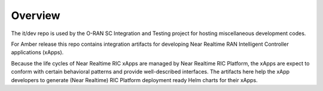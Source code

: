 .. This work is licensed under a Creative Commons Attribution 4.0 International License.
.. SPDX-License-Identifier: CC-BY-4.0
..
.. Copyright (C) 2019 AT&T Intellectual Property


Overview
======================

The it/dev repo is used by the O-RAN SC Integration and Testing project for hosting miscellaneous development codes.

For Amber release this repo contains integration artifacts for developing Near Realtime RAN Intelligent Controller applications (xApps).

Because the life cycles of Near Realtime RIC xApps are managed by Near Realtime RIC 
Platform, the xApps are expect to conform with certain behavioral patterns and provide
well-described interfaces.  The artifacts here help the xApp developers to generate (Near Realtime) RIC Platform deployment ready Helm charts for their xApps.

